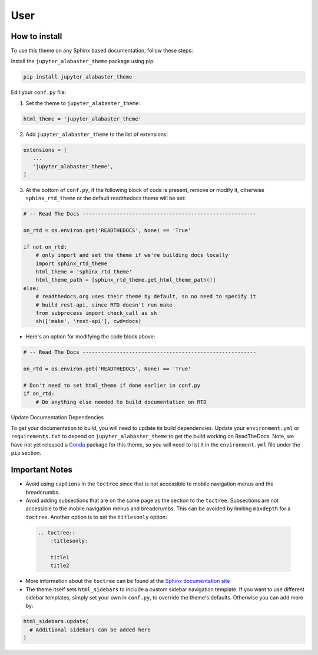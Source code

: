 .. user

=================
User
=================

How to install
===============
To use this theme on any Sphinx based documentation, follow these steps:

Install the ``jupyter_alabaster_theme`` package using pip:

.. code::

    pip install jupyter_alabaster_theme

Edit your ``conf.py`` file:

1. Set the theme to ``jupyter_alabaster_theme``:

.. code-block:: python

    html_theme = 'jupyter_alabaster_theme'

2. Add ``jupyter_alabaster_theme`` to the list of extensions:

.. code-block:: python

    extensions = [
       ...
       'jupyter_alabaster_theme',
    ]

3. At the bottom of ``conf.py``, if the following block of code is present,
   remove or modify it, otherwise ``sphinx_rtd_theme`` or the default readthedocs
   theme will be set:

.. code-block:: python

    # -- Read The Docs --------------------------------------------------------

    on_rtd = os.environ.get('READTHEDOCS', None) == 'True'

    if not on_rtd:
        # only import and set the theme if we're building docs locally
        import sphinx_rtd_theme
        html_theme = 'sphinx_rtd_theme'
        html_theme_path = [sphinx_rtd_theme.get_html_theme_path()]
    else:
        # readthedocs.org uses their theme by default, so no need to specify it
        # build rest-api, since RTD doesn't run make
        from subprocess import check_call as sh
        sh(['make', 'rest-api'], cwd=docs)

- Here's an option for modifying the code block above:

.. code-block:: python

    # -- Read The Docs --------------------------------------------------------

    on_rtd = os.environ.get('READTHEDOCS', None) == 'True'

    # Don't need to set html_theme if done earlier in conf.py
    if on_rtd:
        # Do anything else needed to build documentation on RTD


Update Documentation Dependencies

To get your documentation to build, you will need to update its build
dependencies. Update your ``environment.yml`` or ``requirements.txt`` to depend on
``jupyter_alabaster_theme`` to get the build working on ReadTheDocs.
Note, we have not yet released a `Conda <https://conda.io/docs/intro.html>`_
package for this theme, so you will need to list it in the ``environment.yml``
file under the ``pip`` section.


Important Notes
================
* Avoid using ``captions`` in the ``toctree`` since that is not accessible to mobile
  navigation menus and the breadcrumbs.
* Avoid adding subsections that are on the same page as the section to the ``toctree``.
  Subsections are not accessible to the mobile navigation menus and breadcrumbs.
  This can be avoided by limiting ``maxdepth`` for a ``toctree``. Another option is
  to set the ``titlesonly`` option:

 .. code-block:: python

     .. toctree::
         :titlesonly:

         title1
         title2

* More information about the ``toctree`` can be found at the `Sphinx documentation
  site <http://www.sphinx-doc.org/en/stable/markup/toctree.html>`_

* The theme itself sets ``html_sidebars`` to include a custom sidebar navigation
  template. If you want to use different sidebar templates, simply set your own
  in ``conf.py``, to override the theme's defaults. Otherwise you can add more by:

.. code::

    html_sidebars.update(
      # Additional sidebars can be added here
    )
